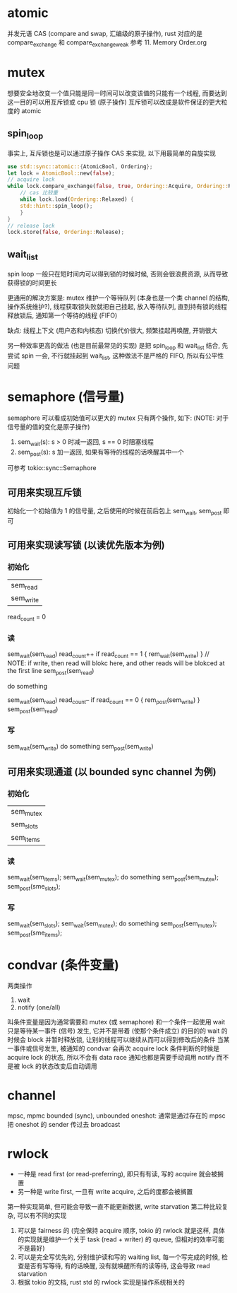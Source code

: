 * atomic
并发元语 CAS (compare and swap, 汇编级的原子操作), rust 对应的是 compare_exchange 和 compare_exchange_weak
参考 11. Memory Order.org

* mutex
想要安全地改变一个值只能是同一时间可以改变该值的只能有一个线程, 而要达到这一目的可以用互斥锁或 cpu 锁 (原子操作)
互斥锁可以改成是软件保证的更大粒度的 atomic

** spin_loop
事实上, 互斥锁也是可以通过原子操作 CAS 来实现, 以下用最简单的自旋实现
#+begin_src rust
use std::sync::atomic::{AtomicBool, Ordering};
let lock = AtomicBool::new(false);
// acquire lock
while lock.compare_exchange(false, true, Ordering::Acquire, Ordering::Relaxed).is_err() {
    // cas 比较重
    while lock.load(Ordering::Relaxed) {
	std::hint::spin_loop();
    }
}
// release lock
lock.store(false, Ordering::Release);
#+end_src

** wait_list
spin loop 一般只在短时间内可以得到锁的时候时候, 否则会很浪费资源, 从而导致获得锁的时间更长

更通用的解决方案是: mutex 维护一个等待队列 (本身也是一个类 channel 的结构, 操作系统维护?), 线程获取锁失败就把自己挂起, 放入等待队列, 直到持有锁的线程释放锁后, 通知第一个等待的线程 (FIFO)

缺点: 线程上下文 (用户态和内核态) 切换代价很大, 频繁挂起再唤醒, 开销很大

另一种效率更高的做法 (也是目前最常见的实现) 是把 spin_loop 和 wait_list 结合, 先尝试 spin 一会, 不行就挂起到 wait_list, 这种做法不是严格的 FIFO, 所以有公平性问题

* semaphore (信号量)
semaphore 可以看成初始值可以更大的 mutex
只有两个操作, 如下: (NOTE: 对于信号量的值的变化是原子操作)
1. sem_wait(s): s > 0 时减一返回, s == 0 时阻塞线程
2. sem_post(s): s 加一返回, 如果有等待的线程的话唤醒其中一个

可参考 tokio::sync::Semaphore

** 可用来实现互斥锁
初始化一个初始值为 1 的信号量, 之后使用的时候在前后包上 sem_wait, sem_post 即可

** 可用来实现读写锁 (以读优先版本为例)
*** 初始化
| sem_read  |
| sem_write |
read_count = 0

*** 读
sem_wait(sem_read)
read_count++
if read_count == 1 { rem_wait(sem_write) } // NOTE: if write, then read will blokc here, and other reads will be blokced at the first line
sem_post(sem_read)

do something

sem_wait(sem_read)
read_count--
if read_count == 0 { rem_post(sem_write) }
sem_post(sem_read)

*** 写
sem_wait(sem_write)
do something
sem_post(sem_write)

** 可用来实现通道 (以 bounded sync channel 为例)
*** 初始化
| sem_mutex |
| sem_slots |
| sem_items |

*** 读
sem_wait(sem_items);
sem_wait(sem_mutex);
do something
sem_post(sem_mutex);
sem_post(sme_slots);

*** 写
sem_wait(sem_slots);
sem_wait(sem_mutex);
do something
sem_post(sem_mutex);
sem_post(sme_items);

* condvar (条件变量)
两类操作
1. wait
2. notify (one/all)

叫条件变量是因为通常需要和 mutex (或 semaphore) 和一个条件一起使用
wait 只是等待某一事件 (信号) 发生, 它并不是带着 (使那个条件成立) 的目的的
wait 的时候会 block 并暂时释放锁, 让别的线程可以继续从而可以得到修改后的条件
当某一事件或信号发生, 被通知的 condvar 会再次 acquire lock
条件判断的时候是 acquire lock 的状态, 所以不会有 data race
通知也都是需要手动调用 notify 而不是被 lock 的状态改变后自动调用

* channel
mpsc, mpmc
bounded (sync), unbounded
oneshot: 通常是通过存在的 mpsc 把 oneshot 的 sender 传过去
broadcast

* rwlock
+ 一种是 read first (or read-preferring), 即只有有读, 写的 acquire 就会被搁置
+ 另一种是 write first, 一旦有 write acquire, 之后的度都会被搁置

第一种实现简单, 但可能会导致一直不能更新数据, write starvation
第二种比较复杂, 可以有不同的实现
1. 可以是 fairness 的 (完全保持 acquire 顺序, tokio 的 rwlock 就是这样, 具体的实现就是维护一个关于 task (read + writer) 的 queue, 但相对的效率可能不是最好)
2. 可以是完全写优先的, 分别维护读和写的 waiting list, 每一个写完成的时候, 检查是否有写等待, 有的话唤醒, 没有就唤醒所有的读等待, 这会导致 read starvation
3. 根据 tokio 的文档, rust std 的 rwlock 实现是操作系统相关的
